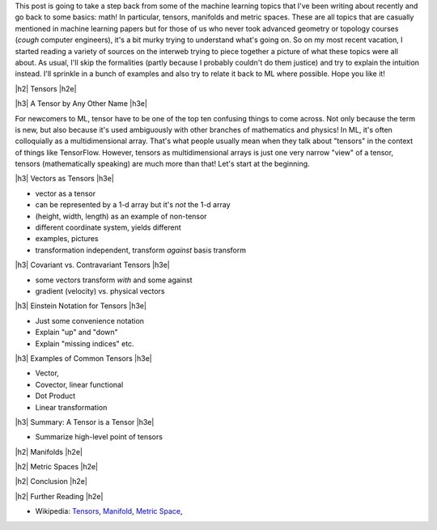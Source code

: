 .. title: Tensors, Manifolds and Metric Spaces
.. slug: tensors-manifolds-and-metric-spaces
.. date: 2018-02-15 07:24:57 UTC-05:00
.. tags: tensors, manifolds, metric spaces, metrics, mathjax
.. category: 
.. link: 
.. description: A quick introduction to tensors, manifolds and metrics spaces.
.. type: text


.. |br| raw:: html

   <br />

.. |H2| raw:: html

   <br/><h3>

.. |H2e| raw:: html

   </h3>

.. |H3| raw:: html

   <h4>

.. |H3e| raw:: html

   </h4>

.. |center| raw:: html

   <center>

.. |centere| raw:: html

   </center>

This post is going to take a step back from some of the machine learning
topics that I've been writing about recently and go back to some basics: math!
In particular, tensors, manifolds and metric spaces.  These are all topics that
are casually mentioned in machine learning papers but for those of us who never
took advanced geometry or topology courses (*cough* computer engineers), it's a
bit murky trying to understand what's going on.  
So on my most recent vacation, I started reading a variety of sources on the
interweb trying to piece together a picture of what these topics were all
about.  As usual, I'll skip the formalities (partly because I probably couldn't
do them justice) and try to explain the intuition instead.  I'll sprinkle in
a bunch of examples and also try to relate it back to ML where possible.
Hope you like it!

.. TEASER_END

|h2| Tensors |h2e|

|h3| A Tensor by Any Other Name |h3e|

For newcomers to ML, tensor have to be one of the top ten confusing things
to come across.  Not only because the term is new, but also because it's used
ambiguously with other branches of mathematics and physics!  In ML, it's
often colloquially as a multidimensional array.  That's what people usually mean
when they talk about "tensors" in the context of things like TensorFlow.
However, tensors as multidimensional arrays is just one very narrow "view" of a
tensor, tensors (mathematically speaking) are much more than that!
Let's start at the beginning.

|h3| Vectors as Tensors |h3e|

- vector as a tensor
- can be represented by a 1-d array but it's *not* the 1-d array
- (height, width, length) as an example of non-tensor
- different coordinate system, yields different 
- examples, pictures
- transformation independent, transform *against* basis transform

|h3| Covariant vs. Contravariant Tensors |h3e|

- some vectors transform *with* and some against
- gradient (velocity) vs. physical vectors

|h3| Einstein Notation for Tensors |h3e|

- Just some convenience notation
- Explain "up" and "down"
- Explain "missing indices" etc.

|h3| Examples of Common Tensors |h3e|

- Vector, 
- Covector, linear functional
- Dot Product
- Linear transformation


|h3| Summary: A Tensor is a Tensor |h3e|

- Summarize high-level point of tensors


|h2| Manifolds |h2e|

|h2| Metric Spaces |h2e|

|h2| Conclusion |h2e|

|h2| Further Reading |h2e|


* Wikipedia: `Tensors <https://en.wikipedia.org/wiki/Tensor_(disambiguation)>`__,
  `Manifold <https://en.wikipedia.org/wiki/Manifold>`__,
  `Metric Space <https://en.wikipedia.org/wiki/Metric_space>`__,

